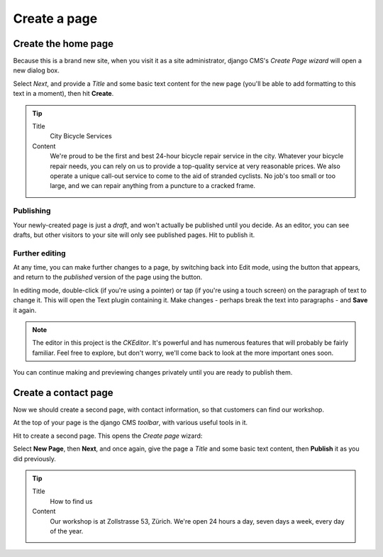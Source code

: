 #############
Create a page
#############

.. _create-first-page:

********************
Create the home page
********************

Because this is a brand new site, when you visit it as a site administrator, django CMS's *Create
Page wizard* will open a new dialog box.

.. image:: /user/tutorial/images/welcome.png
   :alt: The 'Create Page wizard'
   :width: 400
   :align: center

Select *Next*, and provide a *Title* and some basic text content for the new page (you'll be
able to add formatting to this text in a moment), then hit **Create**.

.. tip::

    Title
        City Bicycle Services

    Content
        We're proud to be the first and best 24-hour bicycle repair service in the city. Whatever
        your bicycle repair needs, you can rely on us to provide a top-quality service at very
        reasonable prices. We also operate a unique call-out service to come to the aid of stranded
        cyclists. No job's too small or too large, and we can repair anything from a puncture to a
        cracked frame.


.. image:: /user/tutorial/images/add-title-and-content.png
   :alt: Add Title and Content
   :width: 400
   :align: center

.. |publish-page-now| image:: /user/tutorial/images/publish-page-now.png
   :alt: 'Publish page now'


==========
Publishing
==========

Your newly-created page is just a *draft*, and won't actually be published until you decide. As an
editor, you can see drafts, but other visitors to your site will only see published pages. Hit
|publish-page-now| to publish it.

.. todo:: update screenshots with styling and content

.. image:: /user/tutorial/images/newly-created.png
   :alt: Newly-created page


===============
Further editing
===============

.. |edit| image:: /user/tutorial/images/edit-button.png
   :alt: 'Edit'

.. |view-published| image:: /user/tutorial/images/view-published.png
   :alt: 'View published'

At any time, you can make further changes to a page, by switching back into Edit mode, using the
|edit| button that appears, and return to the *published* version of the page using the
|view-published| button.

In editing mode, double-click (if you're using a pointer) or tap (if you're using a touch screen)
on the paragraph of text to change it. This will open the Text plugin containing it. Make changes -
perhaps break the text into paragraphs - and **Save** it again.

.. note::

    The editor in this project is the *CKEditor*. It's powerful and has numerous features that will
    probably be fairly familiar. Feel free to explore, but don't worry, we'll come back to look at
    the more important ones soon.

You can continue making and previewing changes privately until you are ready to publish them.


*********************
Create a contact page
*********************

Now we should create a second page, with contact information, so that customers can find our
workshop.

At the top of your page is the django CMS *toolbar*, with various useful tools in it.

.. todo:: screenshot of toolbar

.. |create| image:: /user/tutorial/images/create.png
   :alt: 'Create'

Hit |create| to create a second page. This opens the *Create page* wizard:

.. image:: /user/tutorial/images/create-page-dialog.png
   :alt: the 'Create page' dialog

Select **New Page**, then **Next**, and once again, give the page a *Title* and some basic text
content, then **Publish** it as you did previously.

.. tip::

    Title
        How to find us

    Content
        Our workshop is at Zollstrasse 53, Zürich. We're open 24 hours a day, seven days a week,
        every day of the year.

.. todo:: screen shot of page also showing navigation menu featuring both pages

